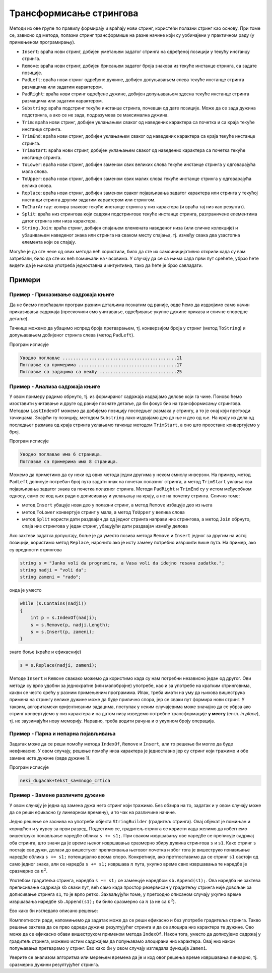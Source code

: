 Трансформисање стрингова
========================

Методи из ове групе по правилу формирају и враћају нови стринг, користећи полазни стринг као основу. 
При томе се, зависно од метода, полазни стринг трансформише на разне начине који су уобичајени у 
практичном раду (у примењеном програмирању).

- ``Insert``: враћа нови стринг, добијен уметањем задатог стринга на одређеној позицији у текућу инстанцу стринга.
- ``Remove``: враћа нови стринг, добијен брисањем задатог броја знакова из текуће инстанце стринга, са задате позиције.
- ``PadLeft``: враћа нови стринг одређене дужине, добијен допуњавањем слева текуће инстанце стринга размацима или задатим карактером.
- ``PadRight``: враћа нови стринг одређене дужине, добијен допуњавањем здесна текуће инстанце стринга размацима или задатим карактером.
- ``Substring``: враћа подстринг текуће инстанце стринга, почевши од дате позиције. Може да се зада дужина подстринга, а ако се не зада, подразумева се максимална дужина.
- ``Trim``: враћа нови стринг, добијен уклањањем сваког од наведених карактера са почетка и са краја текуће инстанце стринга. 
- ``TrimEnd``: враћа нови стринг, добијен уклањањем сваког од наведених карактера са краја текуће инстанце стринга. 
- ``TrimStart``: враћа нови стринг, добијен уклањањем сваког од наведених карактера са почетка текуће инстанце стринга. 
- ``ToLower``: враћа нови стринг, добијен заменом свих великих слова текуће инстанце стринга у одговарајућа мала слова.
- ``ToUpper``: враћа нови стринг, добијен заменом свих малих слова текуће инстанце стринга у одговарајућа велика слова.
- ``Replace``: враћа нови стринг, добијен заменом сваког појављивања задатог карактера или стринга у текућој инстанци стринга другим задатим карактером или стрингом.
- ``ToCharArray``: копира знакове текуће инстанце стринга у низ карактера (и враћа тај низ као резултат). 
- ``Split``: враћа низ стрингова који садржи подстрингове текуће инстанце стринга, разграничене елементима датог стринга или низа карактера.
- ``String.Join``: враћа стринг, добијен спајањем елемената наведеног низа (или сличне колекције) и убацивањем наведеног знака или стринга на сваком месту спајања, тј. између свака два узастопна елемента који се спајају.

Могуће је да сте неке од ових метода већ користили, било да сте их самоиницијативно открили када су 
вам затребали, било да сте их већ помињали на часовима. У случају да се са њима сада први пут срећете, 
убрзо ћете видети да је њихова употреба једноставна и интуитивна, тако да ћете је брзо савладати. 

Примери
-------

Пример - Приказивање садржаја књиге
'''''''''''''''''''''''''''''''''''

.. questionnote::

    Дати су називи поглавља књиге у облику низа стрингова, и почетне странице тих поглавља као низ 
    целих бројева. Приказати садржај те књиге, тако да је у сваком реду приказан наслов једног 
    поглавља и почетна страница, са тачкицама између. Између наслова и тачкица треба да постоји 
    један размак, а између тачкица и броја странице ниједан.

Да не бисмо повећавали програм разним детаљима познатим од раније, овде ћемо да издвојимо само начин 
приказивања садржаја (прескочили смо учитавање, одређивање укупне дужине приказа и сличне споредне 
детаље).

Тачкице можемо да убацимо испред броја претварањем, тј. конверзијом броја у стринг (метод ``ToString``) 
и допуњавањем добијеног стринга слева (метод ``PadLeft``).

.. activecode:: uvod_napravi_sadrzaj
    :passivecode: true
    :coach:
    :includesrc: _src/3_tekstualni/uvod_napravi_sadrzaj.cs

Програм исписује

.. code::

    Уводно поглавље ...........................................11
    Поглавље са примерима .....................................17
    Поглавље са задацима са вежбу .............................25

Пример - Анализа садржаја књиге
'''''''''''''''''''''''''''''''

.. questionnote::

    Дат је низ стрингова у коме се налази садржај књиге, попут оног исписаног у претходом примеру. 
    Сваки стринг садржи редом наслов поглавља, тачкице и назив стране на којој поглавље почиње. 
    Између наслова и тачкица се налази један размак, а између тачкица и броја странице ниједан.
    
    Издвојити називе поглавља и почетне странице, а затим за свако поглавље осим последњег исписати 
    колико има страница.

У овом примеру радимо обрнуто, тј. из формираног садржаја издвајамо делове који га чине. Поново 
ћемо изоставити учитавање и друге од раније познате детаље, да би фокус био на трансформисању 
стрингова. Методом ``LastIndexOf`` можемо да добијемо позицију последњег размака у стрингу, а то је 
онај који претходи тачкицама. Знајући ту позицију, методом ``Substring`` лако издвајамо део до ње 
и део од ње. На крају из дела од последњег размака од краја стринга уклањамо тачкице методом 
``TrimStart``, а оно што преостане конвертујемо у број. 

.. activecode:: uvod_procitaj_sadrzaj
    :passivecode: true
    :coach:
    :includesrc: _src/3_tekstualni/uvod_procitaj_sadrzaj.cs

Програм исписује

.. code::

    Уводно поглавље има 6 страница.
    Поглавље са примерима има 8 страница.

Можемо да приметимо да су неки од ових метода једни другима у неком смислу инверзни. На пример, 
метод ``PadLeft`` дописује потребан број пута задати знак на почетак полазног стринга, а метод  
``TrimStart`` уклања сва појављивања задатог знака са почетка полазног стринга. Методи ``PadRight`` 
и ``TrimEnd`` су у истом међусобном односу, само се код њих ради о дописивању и уклањању на крају, 
а не на почетку стринга. Слично томе: 

- метод ``Insert`` убацује нови део у полазни стринг, а метод ``Remove`` избацује део из њега 
- метод ``ToLower`` конвертује стринг у мала, а метод ``ToUpper`` у велика слова 
- метод ``Split`` користи дати раздвајач да од једног стринга направи низ стрингова, а метод 
  ``Join`` обрнуто, спаја низ стрингова у један стринг, убацујући дати раздвајач између делова

Ако захтеви задатка допуштају, боље је да уместо позива метода ``Remove`` и ``Insert`` једног 
за другим на истој позицији, користимо метод ``Replace``, нарочито ако је исту замену потребно 
извршити више пута. На пример, ако су вредности стрингова 

.. code::

    string s = "Janko voli da programira, a Vasa voli da idejno resava zadatke.";
    string nadji = "voli da";
    string zameni = "rado";
    
онда је уместо 

.. code::

    while (s.Contains(nadji))
    {
        int p = s.IndexOf(nadji);
        s = s.Remove(p, nadji.Length);
        s = s.Insert(p, zameni);
    }

знато боље (краће и ефикасније)

.. code::

    s = s.Replace(nadji, zameni);

Методе ``Insert`` и ``Remove`` свакако можемо да користимо када су нам потребни независно један од 
другог. Ови методи су врло удобни за једнократне (или малобројне) употребе, као и за употребе на 
кратким стринговима, какви се често срећу у разним примењеним програмима. Ипак, треба имати на уму 
да њихова вишеструка примена на стрингу велике дужине може да буде прилично спора, јер се сваки пут 
формира нови стринг. У таквим, алгоритамски оријентисаним задацима, поступак у неким случајевима може 
значајно да се убрза ако стринг конвертујемо у низ карактера и на датом низу изведемо потребне 
трансформације **у месту** (енгл. `in place`), тј. не заузимајући нову меморију. Наравно, треба водити 
рачуна и о укупном броју операција.

Пример - Парна и непарна појављивања
''''''''''''''''''''''''''''''''''''

.. questionnote::

    Трансформисати дати стринг тако да се непарна појављивања цртице (минуса) у њему замењују доњом 
    цртом, а парна појављивања плусом. 
    
    На пример, за дати стринг ``1-2-abc-xyz-...-`` добија се резултат ``1_2+abc_xyz+..._``.
    

Задатак може да се реши помоћу метода ``IndexOf``, ``Remove`` и ``Insert``, али то решење би могло 
да буде неефикасно. У овом случају, решење помоћу низа карактера је једноставно јер су стринг који 
тражимо и обе замене исте дужине (овде дужине 1). 

.. activecode:: uvod_zameni_algoritamski
    :passivecode: true
    :coach:
    :includesrc: _src/3_tekstualni/uvod_zameni_algoritamski.cs

Програм исписује 

.. code::

    neki_dugacak+tekst_sa+mnogo_crtica

Пример - Замене различите дужине 
''''''''''''''''''''''''''''''''

.. questionnote::

    Трансформисати дати стринг тако да се непарна појављивања цртице (минуса) у њему замењују двема 
    доњим цртaма, а парна појављивања плусом. 

У овом случају је једна од замена дужа него стринг који тражимо. Без обзира на то, задатак и у овом 
случају може да се реши ефикасно (у линеарном времену), и то чак на различине начине. 

Једно решење се заснива на употреби објекта ``StringBuilder`` (градитељ стринга). Овај објекат је 
помињан и коришћен и у курсу за први разред. Подсетимо се, градитељ стринга се користи када желимо 
да избегнемо вишеструко понављање наредбе облика ``s += s1;``. При сваком извршавању ове наредбе 
се преписује садржај оба стринга, што значи да је време њеног извршавања сразмерно збиру дужина 
стрингова ``s`` и ``s1``. Како стринг ``s`` постаје све дужи, долази до вишестуког преписивања 
његовог почетка и због тога је вишеструко понављање наредбе облика ``s += s1;`` потенцијално веома 
споро. Конкретније, ако претпоставимо да се стринг ``s1`` састоји од само једног знака, али се 
наредба ``s += s1;`` извршава :math:`n` пута, укупно време свих извршавања те наредбе је сразмерно 
са :math:`n^2`. 

Употебом градитеља стринга, наредба ``s += s1;`` се замењује наредбом ``sb.Append(s1);``. Ова 
наредба не захтева преписивање садржаја ``sb`` сваки пут, већ само када простор резервисан у 
градитељу стринга није довољан за дописивање стринга ``s1``, то је врло ретко. Захваљујући томе, 
у претходно описаном случају укупно време извршавања наредбе ``sb.Append(s1);`` би било сразмерно 
са :math:`n` (а не са :math:`n^2`). 

Ево како би изгледало описано решење:

.. activecode:: uvod_zameni_sb
    :passivecode: true
    :coach:
    :includesrc: _src/3_tekstualni/uvod_zameni_sb.cs

.. infonote::

    Замените наредбу 

    .. code::

        string s = "neki-dugacak-tekst-sa-mnogo-crtica";
        
    наредбом 

    .. code::

        string s = new string('-', 500000);

    а затим упоредите време извршавања тако добијеног програма са програмом који не користи градитељ 
    стринга, већ дописује садржај у променљиву типа стринг. Колика времена извршавања сте добили?

Комплетности ради, напомињемо да задатак може да се реши ефикасно и без употребе градитеља стринга.
Такво решење захтева да се прво одреди дужина резултујућег стринга и да се алоцира низ карактера те 
дужине. Ово може да се ефикасно обави вишеструком применом метода ``IndexOf``. Након тога, уместо да 
дописујемо садржај у градитељ стринга, можемо истим садржајем да попуњавамо алоцирани низ карактера. 
Овај низ након попуњавања претварамо у стринг. Ево како би у овом случају изгледала функција ``Zameni``.

.. activecode:: uvod_zameni_prebroj_samo_f
    :passivecode: true
    :coach:
    :includesrc: _src/3_tekstualni/uvod_zameni_prebroj_samo_f.cs

Уверите се анализом алгоритма или мерењем времена да је и код овог решења време извршавања линеарно, 
тј. сразмерно дужини резултујућег стринга.  

.. infonote::

    Више задатака можете да нађете на страници `Стрингови и регуларни изрази - задаци
    <02e_regexi_zadaci.html>`_, после лекција о регуларним изразима.
